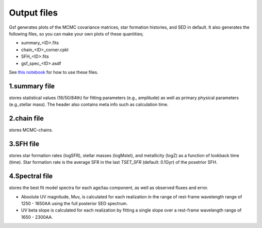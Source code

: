 .. _output:

Output files
============

Gsf generates plots of the MCMC covariance matrices, star formation histories, and SED in default. 
It also generates the following files, so you can make your own plots of these quantities;

- summary_<ID>.fits
- chain_<ID>_corner.cpkl
- SFH_<ID>.fits
- gsf_spec_<ID>.asdf

See `this notebook <https://github.com/mtakahiro/gsf/blob/master/example/Plot%20SFH%20and%20SED.ipynb>`__ 
for how to use these files.


1.summary file
--------------
stores statistical values (16/50/84th) for fitting parameters (e.g., amplitude) 
as well as primary physical parameters (e.g.,stellar mass). The header also contains meta info
such as calculation time. 


2.chain file
------------
stores MCMC-chains.


3.SFH file
----------
stores star formation rates (logSFR), stellar masses (logMstel), and metallicity (logZ) 
as a function of lookback time (time). Star formation rate is the average SFR in the last `TSET_SFR` (default: 0.1Gyr) of the posetrior SFH.


4.Spectral file
---------------
stores the best fit model spectra for each age/tau component, as well as observed fluxes and 
error.

- Absolute UV magnitude, Muv, is calculated for each realization in the range of rest-frame wavelength range of 1250 - 1650AA using the full posterior SED spectrum. 
- UV beta slope is calculated for each realization by fitting a single slope over a rest-frame wavelength range of 1650 - 2300AA.